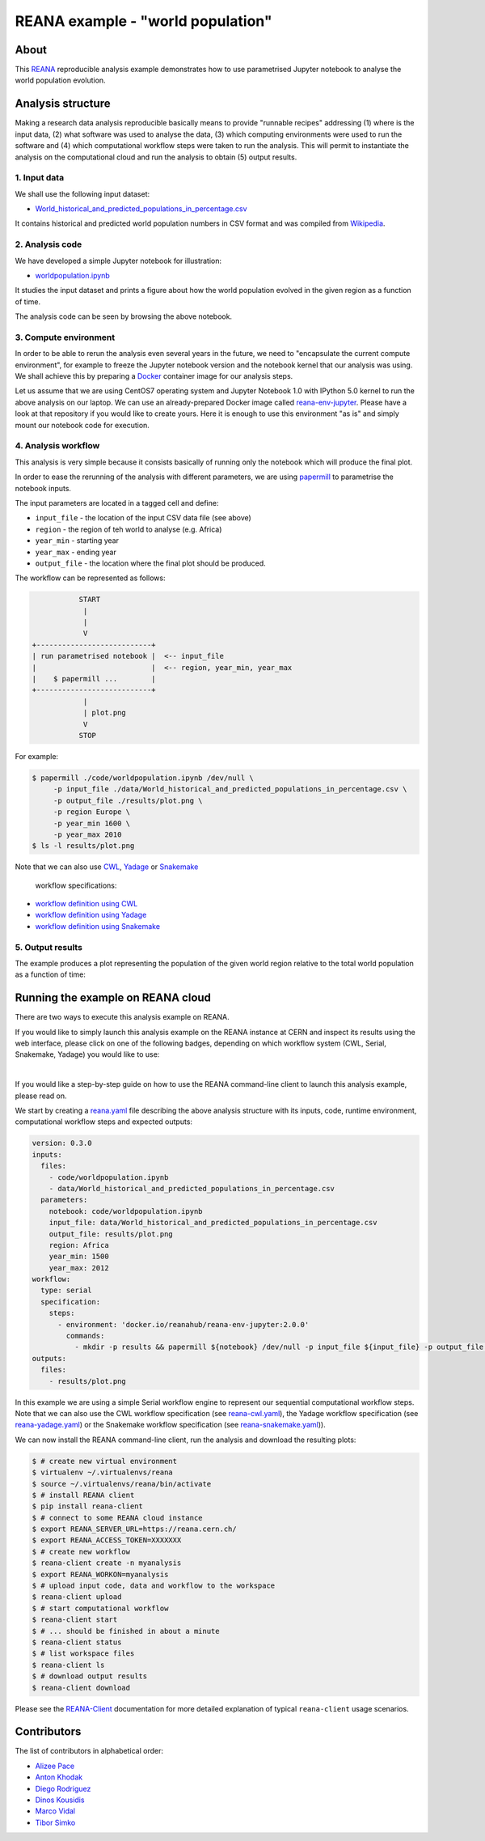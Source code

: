====================================
 REANA example - "world population"
====================================

.. image:: https://github.com/reanahub/reana-demo-worldpopulation/workflows/CI/badge.svg
   :target: https://github.com/reanahub/reana-demo-worldpopulation/actions

.. image:: https://badges.gitter.im/Join%20Chat.svg
   :target: https://gitter.im/reanahub/reana?utm_source=badge&utm_medium=badge&utm_campaign=pr-badge

.. image:: https://img.shields.io/github/license/reanahub/reana-demo-worldpopulation.svg
   :target: https://github.com/reanahub/reana-demo-worldpopulation/blob/master/LICENSE

.. image:: https://www.reana.io/static/img/badges/launch-on-reana-at-cern.svg
   :target: https://reana.cern.ch/launch?url=https%3A%2F%2Fgithub.com%2Freanahub%2Freana-demo-worldpopulation&specification=reana.yaml&name=reana-demo-worldpopulation

About
=====

This `REANA <http://www.reana.io/>`_ reproducible analysis example demonstrates
how to use parametrised Jupyter notebook to analyse the world population
evolution.

Analysis structure
==================

Making a research data analysis reproducible basically means to provide
"runnable recipes" addressing (1) where is the input data, (2) what software was
used to analyse the data, (3) which computing environments were used to run the
software and (4) which computational workflow steps were taken to run the
analysis. This will permit to instantiate the analysis on the computational
cloud and run the analysis to obtain (5) output results.

1. Input data
-------------

We shall use the following input dataset:

- `World_historical_and_predicted_populations_in_percentage.csv <data/World_historical_and_predicted_populations_in_percentage.csv>`_

It contains historical and predicted world population numbers in CSV format and
was compiled from `Wikipedia <https://en.wikipedia.org/wiki/World_population>`_.

2. Analysis code
----------------

We have developed a simple Jupyter notebook for illustration:

- `worldpopulation.ipynb <code/worldpopulation.ipynb>`_

It studies the input dataset and prints a figure about how the world population
evolved in the given region as a function of time.

The analysis code can be seen by browsing the above notebook.

3. Compute environment
----------------------

In order to be able to rerun the analysis even several years in the future, we
need to "encapsulate the current compute environment", for example to freeze the
Jupyter notebook version and the notebook kernel that our analysis was using. We
shall achieve this by preparing a `Docker <https://www.docker.com/>`_ container
image for our analysis steps.

Let us assume that we are using CentOS7 operating system and Jupyter Notebook
1.0 with IPython 5.0 kernel to run the above analysis on our laptop. We can use
an already-prepared Docker image called `reana-env-jupyter
<https://github.com/reanahub/reana-env-jupyter>`_. Please have a look at that
repository if you would like to create yours. Here it is enough to use this
environment "as is" and simply mount our notebook code for execution.

4. Analysis workflow
--------------------

This analysis is very simple because it consists basically of running only the
notebook which will produce the final plot.

In order to ease the rerunning of the analysis with different parameters, we are
using `papermill <https://github.com/nteract/papermill>`_ to parametrise the
notebook inputs.

The input parameters are located in a tagged cell and define:

- ``input_file`` - the location of the input CSV data file (see above)
- ``region`` - the region of teh world to analyse (e.g. Africa)
- ``year_min`` - starting year
- ``year_max`` - ending year
- ``output_file`` - the location where the final plot should be produced.

The workflow can be represented as follows:

.. code-block:: console

              START
               |
               |
               V
   +---------------------------+
   | run parametrised notebook |  <-- input_file
   |                           |  <-- region, year_min, year_max
   |    $ papermill ...        |
   +---------------------------+
               |
               | plot.png
               V
              STOP

For example:

.. code-block:: console

    $ papermill ./code/worldpopulation.ipynb /dev/null \
         -p input_file ./data/World_historical_and_predicted_populations_in_percentage.csv \
         -p output_file ./results/plot.png \
         -p region Europe \
         -p year_min 1600 \
         -p year_max 2010
    $ ls -l results/plot.png

Note that we can also use `CWL <http://www.commonwl.org/v1.0/>`_, `Yadage
<https://github.com/diana-hep/yadage>`_ or `Snakemake <https://snakemake.github.io>`_
 workflow specifications:

- `workflow definition using CWL <workflow/cwl/worldpopulation.cwl>`_
- `workflow definition using Yadage <workflow/yadage/workflow.yaml>`_
- `workflow definition using Snakemake <workflow/snakemake/Snakefile>`_


5. Output results
-----------------

The example produces a plot representing the population of the given world
region relative to the total world population as a function of time:

.. figure:: https://raw.githubusercontent.com/reanahub/reana-demo-worldpopulation/master/docs/plot.png
   :alt: plot.png
   :align: center

Running the example on REANA cloud
==================================

There are two ways to execute this analysis example on REANA.

If you would like to simply launch this analysis example on the REANA instance
at CERN and inspect its results using the web interface, please click on one of the following badges,
depending on which workflow system (CWL, Serial, Snakemake, Yadage) you would like to use:

.. raw:: html

   <a href="https://reana.cern.ch/launch?url=https%3A%2F%2Fgithub.com%2Freanahub%2Freana-demo-worldpopulation&specification=reana-cwl.yaml&name=reana-demo-worldpopulation-cwl">
     <img src="https://www.reana.io/static/img/badges/launch-with-cwl-on-reana-at-cern.svg" alt="Launch with CWL on REANA@CERN badge" />
   </a>
   <br />
   <a href="https://reana.cern.ch/launch?url=https%3A%2F%2Fgithub.com%2Freanahub%2Freana-demo-worldpopulation&specification=reana.yaml&name=reana-demo-worldpopulation-serial">
     <img src="https://www.reana.io/static/img/badges/launch-with-serial-on-reana-at-cern.svg" alt="Launch with Serial on REANA@CERN badge" />
   </a>
   <br />
   <a href="https://reana.cern.ch/launch?url=https%3A%2F%2Fgithub.com%2Freanahub%2Freana-demo-worldpopulation&specification=reana-snakemake.yaml&name=reana-demo-worldpopulation-snakemake">
     <img src="https://www.reana.io/static/img/badges/launch-with-snakemake-on-reana-at-cern.svg" alt="Launch with Snakemake on REANA@CERN badge"/>
   </a>
   <br />
   <a href="https://reana.cern.ch/launch?url=https%3A%2F%2Fgithub.com%2Freanahub%2Freana-demo-worldpopulation&specification=reana-yadage.yaml&name=reana-demo-worldpopulation-yadage">
     <img src="https://www.reana.io/static/img/badges/launch-with-yadage-on-reana-at-cern.svg" alt="Launch with Yadage on REANA@CERN badge"/>
   </a>

|

If you would like a step-by-step guide on how to use the REANA command-line
client to launch this analysis example, please read on.

We start by creating a `reana.yaml <reana.yaml>`_ file describing the above
analysis structure with its inputs, code, runtime environment, computational
workflow steps and expected outputs:

.. code-block:: yaml

    version: 0.3.0
    inputs:
      files:
        - code/worldpopulation.ipynb
        - data/World_historical_and_predicted_populations_in_percentage.csv
      parameters:
        notebook: code/worldpopulation.ipynb
        input_file: data/World_historical_and_predicted_populations_in_percentage.csv
        output_file: results/plot.png
        region: Africa
        year_min: 1500
        year_max: 2012
    workflow:
      type: serial
      specification:
        steps:
          - environment: 'docker.io/reanahub/reana-env-jupyter:2.0.0'
            commands:
              - mkdir -p results && papermill ${notebook} /dev/null -p input_file ${input_file} -p output_file ${output_file} -p region ${region} -p year_min ${year_min} -p year_max ${year_max}
    outputs:
      files:
        - results/plot.png

In this example we are using a simple Serial workflow engine to represent our
sequential computational workflow steps. Note that we can also use the CWL
workflow specification (see `reana-cwl.yaml <reana-cwl.yaml>`_), the Yadage
workflow specification (see `reana-yadage.yaml <reana-yadage.yaml>`_) or the
Snakemake workflow specification (see `reana-snakemake.yaml <reana-snakemake.yaml>`_)).

We can now install the REANA command-line client, run the analysis and download
the resulting plots:

.. code-block:: console

    $ # create new virtual environment
    $ virtualenv ~/.virtualenvs/reana
    $ source ~/.virtualenvs/reana/bin/activate
    $ # install REANA client
    $ pip install reana-client
    $ # connect to some REANA cloud instance
    $ export REANA_SERVER_URL=https://reana.cern.ch/
    $ export REANA_ACCESS_TOKEN=XXXXXXX
    $ # create new workflow
    $ reana-client create -n myanalysis
    $ export REANA_WORKON=myanalysis
    $ # upload input code, data and workflow to the workspace
    $ reana-client upload
    $ # start computational workflow
    $ reana-client start
    $ # ... should be finished in about a minute
    $ reana-client status
    $ # list workspace files
    $ reana-client ls
    $ # download output results
    $ reana-client download

Please see the `REANA-Client <https://reana-client.readthedocs.io/>`_
documentation for more detailed explanation of typical ``reana-client`` usage
scenarios.

Contributors
============

The list of contributors in alphabetical order:

- `Alizee Pace <https://www.linkedin.com/in/aliz%C3%A9e-pace-516b4314b/>`_
- `Anton Khodak <https://orcid.org/0000-0003-3263-4553>`_
- `Diego Rodriguez <https://orcid.org/0000-0003-0649-2002>`_
- `Dinos Kousidis <https://orcid.org/0000-0002-4914-4289>`_
- `Marco Vidal <https://orcid.org/0000-0002-9363-4971>`_
- `Tibor Simko <https://orcid.org/0000-0001-7202-5803>`_
